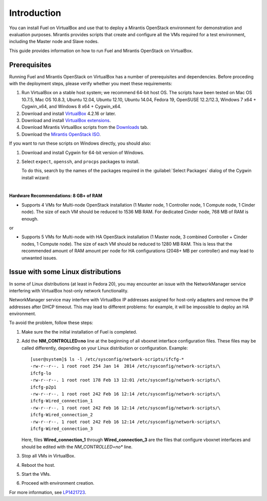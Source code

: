 Introduction
============

You can install Fuel on VirtualBox and use that to deploy a Mirantis
OpenStack environment for demonstration and evaluation purposes.
Mirantis provides scripts that create and configure all the VMs required
for a test environment, including the Master node and Slave nodes.

This guide provides information on how to run Fuel and Mirantis OpenStack
on VirtualBox.


Prerequisites
-------------

Running Fuel and Mirantis OpenStack on VirtualBox has a number of prerequisites
and dependencies. Before proceding with the deployment steps, please
verify whether you meet these requirements:


#. Run VirtualBox on a stable host system; we recommend 64-bit host OS.
   The scripts have been tested on Mac OS 10.7.5, Mac OS 10.8.3,
   Ubuntu 12.04, Ubuntu 12.10, Ubuntu 14.04, Fedora 19, OpenSUSE 12.2/12.3,
   Windows 7 x64 + Cygwin_x64, and Windows 8 x64 + Cygwin_x64.

#. Download and install
   `VirtualBox <https://www.virtualbox.org/wiki/Downloads>`__ 4.2.16 or later.

#. Download and install
   `VirtualBox extensions <https://www.virtualbox.org/wiki/Downloads>`_.

#. Download Mirantis VirtualBox scripts from the
   `Downloads <https://docs.mirantis.com/openstack/fuel/fuel-master/#downloads>`_ tab.

#. Download the `Mirantis OpenStack ISO <https://software.mirantis.com/openstack-downloads/>`_.

If you want to run these scripts on Windows directly, you should also:

#. Download and install Cygwin for 64-bit version of Windows.

#. Select ``expect``, ``openssh``, and ``procps`` packages to install.

   To do this, search by the names of the packages required
   in the :guilabel:`Select Packages` dialog of the Cygwin install wizard:

   .. image:: /_images/procps.png
      :align: center

|

**Hardware Recommendations: 8 GB+ of RAM**

* Supports 4 VMs for Multi-node OpenStack installation
  (1 Master node, 1 Controller node, 1 Compute node, 1 Cinder node).
  The size of each VM should be reduced to 1536 MB RAM.
  For dedicated Cinder node, 768 MB of RAM is enough.

or

* Supports 5 VMs for Multi-node with HA OpenStack installation
  (1 Master node, 3 combined Controller + Cinder nodes, 1 Compute node).
  The size of each VM should be reduced to 1280 MB RAM.
  This is less that the recommended amount of RAM amount per node
  for HA configurations (2048+ MB per controller)
  and may lead to unwanted issues.


Issue with some Linux distributions
-----------------------------------

In some of Linux distributions (at least in Fedora 20), you may encounter
an issue with the NetworkManager service interfering with VirtualBox host-only
network functionality.

NetworkManager service may interfere with VirtualBox IP addresses assigned
for host-only adapters and remove the IP addresses after DHCP timeout. This
may lead to different problems: for example, it will be impossible
to deploy an HA environment.

To avoid the problem, follow these steps:

#. Make sure the the initial installation of Fuel is completed.

#. Add the **NM_CONTROLLED=no** line at the beginning of all
   vboxnet interface configuration files.
   These files may be called differently, depending on
   your Linux distribution or configuration.
   Example:

   ::

      [user@system]$ ls -l /etc/sysconfig/network-scripts/ifcfg-*
      -rw-r--r--. 1 root root 254 Jan 14  2014 /etc/sysconfig/network-scripts/\
      ifcfg-lo
      -rw-r--r--. 1 root root 178 Feb 13 12:01 /etc/sysconfig/network-scripts/\
      ifcfg-p2p1
      -rw-r--r--. 1 root root 242 Feb 16 12:14 /etc/sysconfig/network-scripts/\
      ifcfg-Wired_connection_1
      -rw-r--r--. 1 root root 242 Feb 16 12:14 /etc/sysconfig/network-scripts/\
      ifcfg-Wired_connection_2
      -rw-r--r--. 1 root root 242 Feb 16 12:14 /etc/sysconfig/network-scripts/\
      ifcfg-Wired_connection_3

   Here, files **Wired_connection_1** through **Wired_connection_3** are the files
   that configure vboxnet interfaces and should be edited with the *NM_CONTROLLED=no** line.

#. Stop all VMs in VirtualBox.

#. Reboot the host.

#. Start the VMs.

#. Proceed with environment creation.

For more information, see `LP1421723 <https://bugs.launchpad.net/fuel/+bug/1421723>`_.
